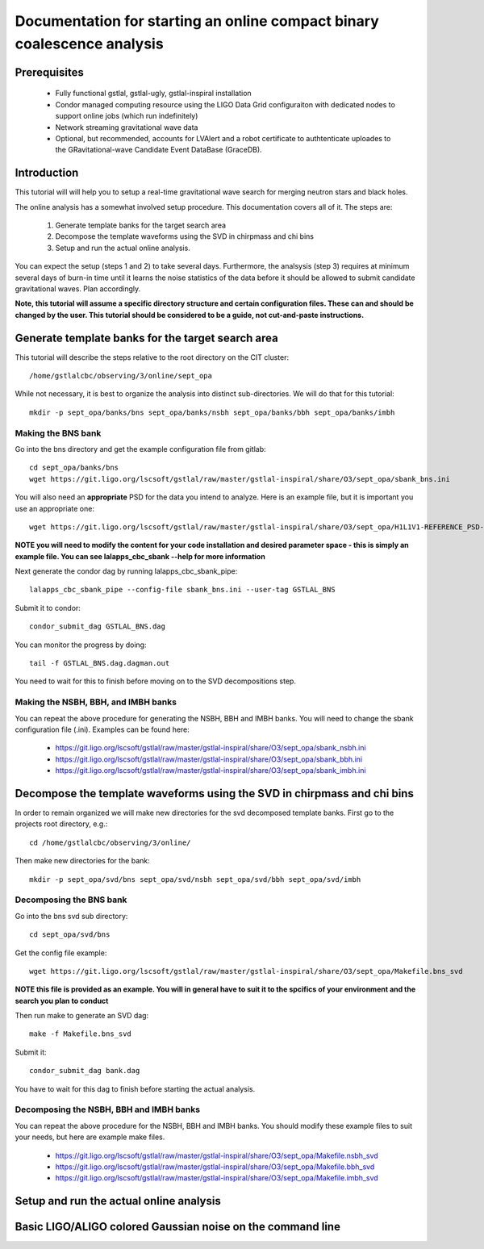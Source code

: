 Documentation for starting an online compact binary coalescence analysis
========================================================================

Prerequisites
-------------

 - Fully functional gstlal, gstlal-ugly, gstlal-inspiral installation
 - Condor managed computing resource using the LIGO Data Grid configuraiton with dedicated nodes to support online jobs (which run indefinitely)
 - Network streaming gravitational wave data
 - Optional, but recommended, accounts for LVAlert and a robot certificate to
   authtenticate uploades to the GRavitational-wave Candidate Event DataBase
   (GraceDB).

Introduction
------------

This tutorial will will help you to setup a real-time gravitational wave search
for merging neutron stars and black holes.  

The online analysis has a somewhat involved setup procedure.  This
documentation covers all of it. The steps are:

 1. Generate template banks for the target search area
 2. Decompose the template waveforms using the SVD in chirpmass and chi bins
 3. Setup and run the actual online analysis.

You can expect the setup (steps 1 and 2) to take several days.  Furthermore,
the analsysis (step 3) requires at minimum several days of burn-in time until
it learns the noise statistics of the data before it should be allowed to
submit candidate gravitational waves.  Plan accordingly.

**Note, this tutorial will assume a specific directory structure and certain
configuration files.  These can and should be changed by the user.  This
tutorial should be considered to be a guide, not cut-and-paste instructions.**

Generate template banks for the target search area
--------------------------------------------------

This tutorial will describe the steps relative to the root directory on the CIT
cluster::

 /home/gstlalcbc/observing/3/online/sept_opa

While not necessary, it is best to organize the analysis into distinct
sub-directories.  We will do that for this tutorial::

 mkdir -p sept_opa/banks/bns sept_opa/banks/nsbh sept_opa/banks/bbh sept_opa/banks/imbh


Making the BNS bank
^^^^^^^^^^^^^^^^^^^


Go into the bns directory and get the example configuration file from gitlab::

 cd sept_opa/banks/bns
 wget https://git.ligo.org/lscsoft/gstlal/raw/master/gstlal-inspiral/share/O3/sept_opa/sbank_bns.ini

You will also need an **appropriate** PSD for the data you intend to analyze.  Here is an example file, but it is important you use an appropriate one::

 wget https://git.ligo.org/lscsoft/gstlal/raw/master/gstlal-inspiral/share/O3/sept_opa/H1L1V1-REFERENCE_PSD-1186624818-687900.xml.gz

**NOTE you will need to modify the content for your code installation and desired parameter space - this is simply an example file.  You can see lalapps_cbc_sbank --help for more information** 

Next generate the condor dag by running lalapps_cbc_sbank_pipe::

 lalapps_cbc_sbank_pipe --config-file sbank_bns.ini --user-tag GSTLAL_BNS

Submit it to condor::

 condor_submit_dag GSTLAL_BNS.dag 

You can monitor the progress by doing::

 tail -f GSTLAL_BNS.dag.dagman.out

You need to wait for this to finish before moving on to the SVD decompositions step.

Making the NSBH, BBH, and IMBH banks
^^^^^^^^^^^^^^^^^^^^^^^^^^^^^^^^^^^^


You can repeat the above procedure for generating the NSBH, BBH and IMBH banks.  You will need to change the sbank configuration file (.ini). Examples can be found here:

 - https://git.ligo.org/lscsoft/gstlal/raw/master/gstlal-inspiral/share/O3/sept_opa/sbank_nsbh.ini
 - https://git.ligo.org/lscsoft/gstlal/raw/master/gstlal-inspiral/share/O3/sept_opa/sbank_bbh.ini
 - https://git.ligo.org/lscsoft/gstlal/raw/master/gstlal-inspiral/share/O3/sept_opa/sbank_imbh.ini


Decompose the template waveforms using the SVD in chirpmass and chi bins
------------------------------------------------------------------------


In order to remain organized we will make new directories for the svd decomposed template banks.  First go to the projects root directory, e.g.::

 cd /home/gstlalcbc/observing/3/online/

Then make new directories for the bank::

 mkdir -p sept_opa/svd/bns sept_opa/svd/nsbh sept_opa/svd/bbh sept_opa/svd/imbh


Decomposing the BNS bank
^^^^^^^^^^^^^^^^^^^^^^^^


Go into the bns svd sub directory::

 cd sept_opa/svd/bns

Get the config file example::

 wget https://git.ligo.org/lscsoft/gstlal/raw/master/gstlal-inspiral/share/O3/sept_opa/Makefile.bns_svd

**NOTE this file is provided as an example. You will in general have to suit it to the spcifics of your environment and the search you plan to conduct**

Then run make to generate an SVD dag::

 make -f Makefile.bns_svd 

Submit it::

 condor_submit_dag bank.dag

You have to wait for this dag to finish before starting the actual analysis.  


Decomposing the NSBH, BBH and IMBH banks
^^^^^^^^^^^^^^^^^^^^^^^^^^^^^^^^^^^^^^^^


You can repeat the above procedure for the NSBH, BBH and IMBH banks.  You should modify these example files to suit your needs, but here are example make files.

 - https://git.ligo.org/lscsoft/gstlal/raw/master/gstlal-inspiral/share/O3/sept_opa/Makefile.nsbh_svd
 - https://git.ligo.org/lscsoft/gstlal/raw/master/gstlal-inspiral/share/O3/sept_opa/Makefile.bbh_svd
 - https://git.ligo.org/lscsoft/gstlal/raw/master/gstlal-inspiral/share/O3/sept_opa/Makefile.imbh_svd


Setup and run the actual online analysis
----------------------------------------




Basic LIGO/ALIGO colored Gaussian noise on the command line
-----------------------------------------------------------


